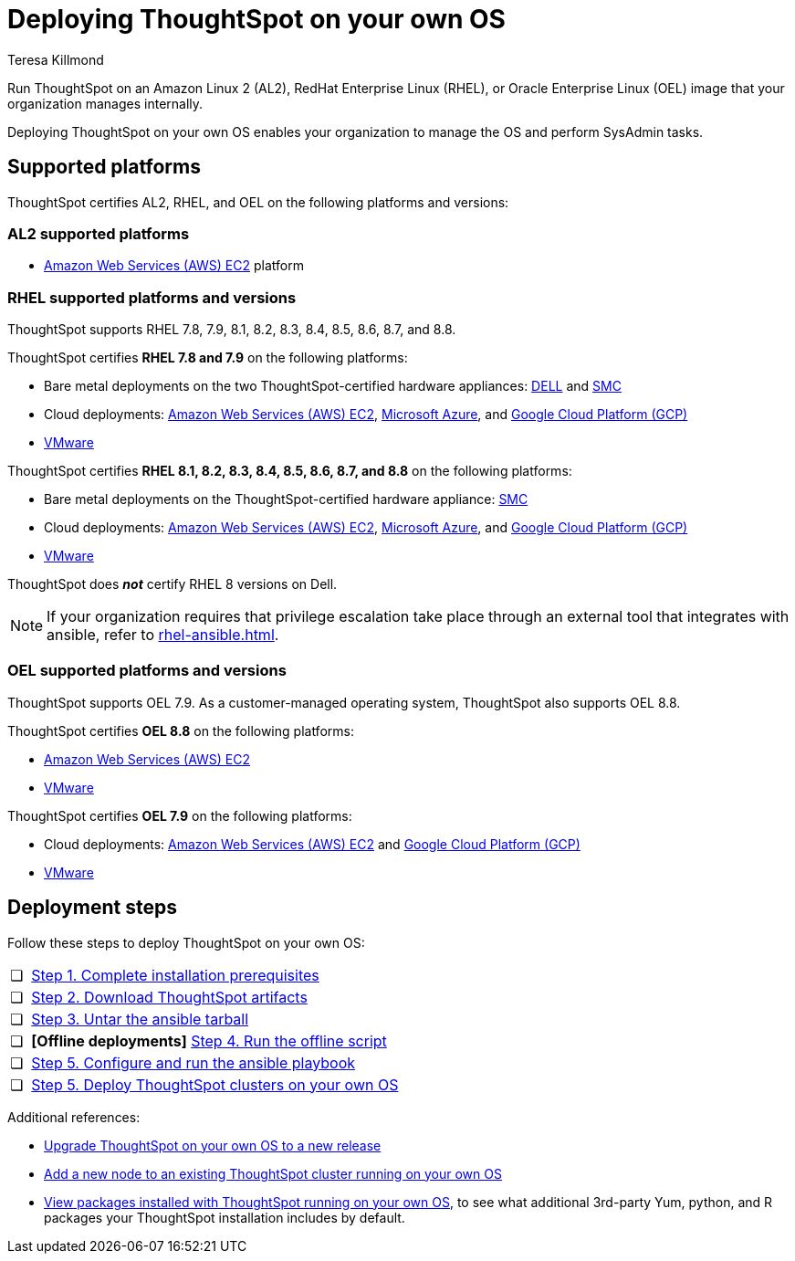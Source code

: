 = Deploying ThoughtSpot on your own OS
:last_updated: 5/30/2023
:linkattrs:
:author: Teresa Killmond
:experimental:
:description: Run ThoughtSpot on your own internally managed Amazon Linux 2 (AL2), RedHat Enterprise Linux (RHEL), or Oracle Enterprise Linux (OEL) image.
:page-aliases: /appliance/amazon-linux-2/al2-overview.adoc
:jira: SCAL-186047, SCAL-192433

Run ThoughtSpot on an Amazon Linux 2 (AL2), RedHat Enterprise Linux (RHEL), or Oracle Enterprise Linux (OEL) image that your organization manages internally.

Deploying ThoughtSpot on your own OS enables your organization to manage the OS and perform SysAdmin tasks.

== Supported platforms
ThoughtSpot certifies AL2, RHEL, and OEL on the following platforms and versions:

=== AL2 supported platforms
* xref:aws-configuration-options.adoc[Amazon Web Services (AWS) EC2] platform

=== RHEL supported platforms and versions

ThoughtSpot supports RHEL 7.8, 7.9, 8.1, 8.2, 8.3, 8.4, 8.5, 8.6, 8.7, and 8.8.

ThoughtSpot certifies *RHEL 7.8 and 7.9* on the following platforms:

* Bare metal deployments on the two ThoughtSpot-certified hardware appliances: xref:dell.adoc[DELL] and xref:smc.adoc[SMC]
* Cloud deployments: xref:aws-configuration-options.adoc[Amazon Web Services (AWS) EC2], xref:azure-configuration-options.adoc[Microsoft Azure], and xref:gcp-configuration-options.adoc[Google Cloud Platform (GCP)]
* xref:vmware.adoc[VMware]

ThoughtSpot certifies *RHEL 8.1, 8.2, 8.3, 8.4, 8.5, 8.6, 8.7, and 8.8* on the following platforms:

* Bare metal deployments on the ThoughtSpot-certified hardware appliance: xref:smc.adoc[SMC]
* Cloud deployments: xref:aws-configuration-options.adoc[Amazon Web Services (AWS) EC2], xref:azure-configuration-options.adoc[Microsoft Azure], and xref:gcp-configuration-options.adoc[Google Cloud Platform (GCP)]
* xref:vmware.adoc[VMware]

ThoughtSpot does *_not_* certify RHEL 8 versions on Dell.

NOTE: If your organization requires that privilege escalation take place through an external tool that integrates with ansible, refer to xref:rhel-ansible.adoc[].

=== OEL supported platforms and versions

ThoughtSpot supports OEL 7.9. As a customer-managed operating system, ThoughtSpot also supports OEL 8.8.

ThoughtSpot certifies *OEL 8.8* on the following platforms:

* xref:aws-configuration-options.adoc[Amazon Web Services (AWS) EC2]
* xref:vmware.adoc[VMware]

ThoughtSpot certifies *OEL 7.9* on the following platforms:

* Cloud deployments: xref:aws-configuration-options.adoc[Amazon Web Services (AWS) EC2] and xref:gcp-configuration-options.adoc[Google Cloud Platform (GCP)]
* xref:vmware.adoc[VMware]

== Deployment steps
Follow these steps to deploy ThoughtSpot on your own OS:

[cols="5,~",grid=none,frame=none]
|===
| &#10063; | xref:customer-os-prerequisites.adoc[Step 1. Complete installation prerequisites]
| &#10063; |  xref:customer-os-artifacts.adoc[Step 2. Download ThoughtSpot artifacts]
| &#10063; | xref:customer-os-untar.adoc[ Step 3. Untar the ansible tarball]
| &#10063; | *[Offline deployments]* xref:customer-os-offline-script.adoc[Step 4. Run the offline script]
| &#10063; | xref:customer-os-ansible-configure.adoc[Step 5. Configure and run the ansible playbook]
| &#10063; | xref:customer-os-install.adoc[Step 5. Deploy ThoughtSpot clusters on your own OS]
|===

Additional references:


* xref:customer-os-upgrade.adoc[Upgrade ThoughtSpot on your own OS to a new release]
* xref:customer-os-add-node.adoc[Add a new node to an existing ThoughtSpot cluster  running on your own OS]
* xref:customer-os-packages.adoc[View packages installed with ThoughtSpot running on your own OS], to see what additional 3rd-party Yum, python, and R packages your ThoughtSpot installation includes by default.
